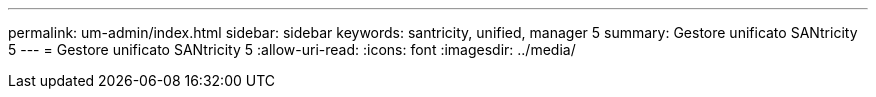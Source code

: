 ---
permalink: um-admin/index.html 
sidebar: sidebar 
keywords: santricity, unified, manager 5 
summary: Gestore unificato SANtricity 5 
---
= Gestore unificato SANtricity 5
:allow-uri-read: 
:icons: font
:imagesdir: ../media/


